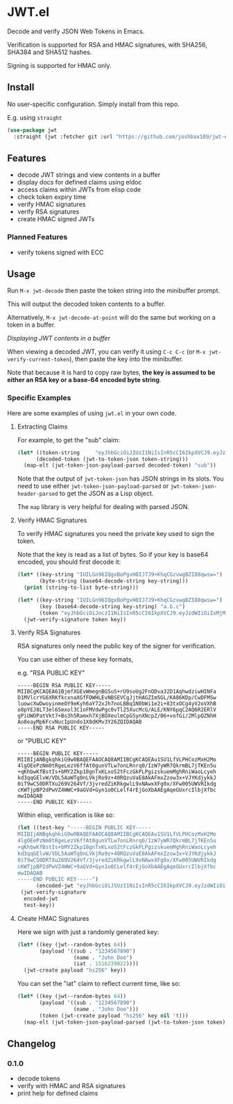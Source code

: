 * JWT.el

Decode and verify JSON Web Tokens in Emacs.

Verification is supported for RSA and HMAC signatures, with SHA256, SHA384 and SHA512 hashes.

Signing is supported for HMAC only.

** Install

No user-specific configuration. Simply install from this repo.

E.g. using =straight=
#+begin_src emacs-lisp
(use-package jwt
  :straight (jwt :fetcher git :url "https://github.com/joshbax189/jwt-el"))
#+end_src

** Features
- decode JWT strings and view contents in a buffer
- display docs for defined claims using eldoc
- access claims within JWTs from elisp code
- check token expiry time
- verify HMAC signatures
- verify RSA signatures
- create HMAC signed JWTs

*** Planned Features
- verify tokens signed with ECC


** Usage

Run =M-x jwt-decode= then paste the token string into the minibuffer prompt.

This will output the decoded token contents to a buffer.

Alternatively, =M-x jwt-decode-at-point= will do the same but working on a token in a buffer.

[[./images/jwt-buffer.png]]
/Displaying JWT contents in a buffer/

When viewing a decoded JWT, you can verify it using =C-c C-c= (or =M-x jwt-verify-current-token=), then paste the
key into the minibuffer.

Note that because it is hard to copy raw bytes, *the key is assumed to be either an RSA key or a base-64 encoded byte string*.

*** Specific Examples

Here are some examples of using ~jwt.el~ in your own code.

**** Extracting Claims

For example, to get the "sub" claim:
#+begin_src emacs-lisp
(let* ((token-string     "eyJhbGciOiJIUzI1NiIsInR5cCI6IkpXVCJ9.eyJzdWIiOiIxMjM0NTY3ODkwIiwibmFtZSI6IkpvaG4gRG9lIiwiaWF0IjoxNTE2MjM5MDIyfQ.SflKxwRJSMeKKF2QT4fwpMeJf36POk6yJV_adQssw5c")
      (decoded-token (jwt-to-token-json token-string)))
  (map-elt (jwt-token-json-payload-parsed decoded-token) "sub"))
#+end_src

#+RESULTS:
: 1234567890

Note that the output of ~jwt-token-json~ has JSON strings in its slots. You need to use either
~jwt-token-json-payload-parsed~ or ~jwt-token-json-header-parsed~ to get the JSON as a Lisp object.

The ~map~ library is very helpful for dealing with parsed JSON.

**** Verify HMAC Signatures

To verify HMAC signatures you need the private key used to sign the token.

Note that the key is read as a list of bytes. So if your key is base64 encoded, you should first decode it:
#+begin_src emacs-lisp
(let* ((key-string "IUILGn96IQgxBoPgvH0IJ7J9+KhqCGzvwgBZI88qwsw=")
       (byte-string (base64-decode-string key-string)))
  (print (string-to-list byte-string)))
#+end_src

#+RESULTS:
| 33 | 66 | 11 | 26 | 127 | 122 | 33 | 8 | 49 | 6 | 131 | 224 | 188 | 125 | 8 | 39 | 178 | 125 | 248 | 168 | 106 | 8 | 108 | 239 | 194 | 0 | 89 | 35 | 207 | 42 | 194 | 204 |

#+begin_src emacs-lisp
(let* ((key-string "IUILGn96IQgxBoPgvH0IJ7J9+KhqCGzvwgBZI88qwsw=")
       (key (base64-decode-string key-string) "a.b.c")
       (token "eyJhbGciOiJoczI1NiIsInR5cCI6IkpXVCJ9.eyJzdWIiOiIxMjM0NTY3ODkwIiwibmFtZSI6IkpvaG4gRG9lIiwiaWF0IjoxNTE2MjM5MDIyfQ.Adw8gL7v0IwVQsq3B8n6v_0AxdUBJoLmPTiFaP9LYCA"))
  (jwt-verify-signature token key))
#+end_src

#+RESULTS:
: t

**** Verify RSA Signatures

RSA signatures only need the public key of the signer for verification.

You can use either of these key formats,

e.g. "RSA PUBLIC KEY"
: -----BEGIN RSA PUBLIC KEY-----
: MIIBCgKCAQEA61BjmfXGEvWmegnBGSuS+rU9soUg2FnODva32D1AqhwdziwHINFa
: D1MVlcrYG6XRKfkcxnaXGfFDWHLEvNBSEVCgJjtHAGZIm5GL/KA86KDp/CwDFMSw
: luowcXwDwoyinmeOY9eKyh6aY72xJh7noLBBq1N0bWi1e2i+83txOCg4yV2oVXhB
: o8pYEJ8LT3el6Smxol3C1oFMVdwPgc0vTl25XucMcG/ALE/KNY6pqC2AQ6R2ERlV
: gPiUWOPatVkt7+Bs3h5Ramxh7XjBOXeulmCpGSynXNcpZ/06+vofGi/2MlpQZNhH
: Ao8eayMp6FcvNucIpUndo1X8dKMv3Y26ZQIDAQAB
: -----END RSA PUBLIC KEY-----

or "PUBLIC KEY"
: -----BEGIN PUBLIC KEY-----
: MIIBIjANBgkqhkiG9w0BAQEFAAOCAQ8AMIIBCgKCAQEAu1SU1LfVLPHCozMxH2Mo
: 4lgOEePzNm0tRgeLezV6ffAt0gunVTLw7onLRnrq0/IzW7yWR7QkrmBL7jTKEn5u
: +qKhbwKfBstIs+bMY2Zkp18gnTxKLxoS2tFczGkPLPgizskuemMghRniWaoLcyeh
: kd3qqGElvW/VDL5AaWTg0nLVkjRo9z+40RQzuVaE8AkAFmxZzow3x+VJYKdjykkJ
: 0iT9wCS0DRTXu269V264Vf/3jvredZiKRkgwlL9xNAwxXFg0x/XFw005UWVRIkdg
: cKWTjpBP2dPwVZ4WWC+9aGVd+Gyn1o0CLelf4rEjGoXbAAEgAqeGUxrcIlbjXfbc
: mwIDAQAB
: -----END PUBLIC KEY-----

Within elisp, verification is like so:
#+begin_src emacs-lisp
(let ((test-key "-----BEGIN PUBLIC KEY-----
MIIBIjANBgkqhkiG9w0BAQEFAAOCAQ8AMIIBCgKCAQEAu1SU1LfVLPHCozMxH2Mo
4lgOEePzNm0tRgeLezV6ffAt0gunVTLw7onLRnrq0/IzW7yWR7QkrmBL7jTKEn5u
+qKhbwKfBstIs+bMY2Zkp18gnTxKLxoS2tFczGkPLPgizskuemMghRniWaoLcyeh
kd3qqGElvW/VDL5AaWTg0nLVkjRo9z+40RQzuVaE8AkAFmxZzow3x+VJYKdjykkJ
0iT9wCS0DRTXu269V264Vf/3jvredZiKRkgwlL9xNAwxXFg0x/XFw005UWVRIkdg
cKWTjpBP2dPwVZ4WWC+9aGVd+Gyn1o0CLelf4rEjGoXbAAEgAqeGUxrcIlbjXfbc
mwIDAQAB
-----END PUBLIC KEY-----")
      (encoded-jwt "eyJhbGciOiJSUzI1NiIsInR5cCI6IkpXVCJ9.eyJzdWIiOiIxMjM0NTY3ODkwIiwibmFtZSI6IkpvaG4gRG9lIiwiYWRtaW4iOnRydWUsImlhdCI6MTUxNjIzOTAyMn0.NHVaYe26MbtOYhSKkoKYdFVomg4i8ZJd8_-RU8VNbftc4TSMb4bXP3l3YlNWACwyXPGffz5aXHc6lty1Y2t4SWRqGteragsVdZufDn5BlnJl9pdR_kdVFUsra2rWKEofkZeIC4yWytE58sMIihvo9H1ScmmVwBcQP6XETqYd0aSHp1gOa9RdUPDvoXQ5oqygTqVtxaDr6wUFKrKItgBMzWIdNZ6y7O9E0DhEPTbE9rfBo6KTFsHAZnMg4k68CDp2woYIaXbmYTWcvbzIuHO7_37GT79XdIwkm95QJ7hYC9RiwrV7mesbY4PAahERJawntho0my942XheVLmGwLMBkQ"))
 (jwt-verify-signature
  encoded-jwt
  test-key))
#+end_src

#+RESULTS:
: t

**** Create HMAC Signatures

Here we sign with just a randomly generated key:
#+begin_src emacs-lisp
(let* ((key (jwt--random-bytes 64))
       (payload '((sub . "1234567890")
                  (name . "John Doe")
                  (iat . 1516239022))))
  (jwt-create payload "hs256" key))
#+end_src

#+RESULTS:
: eyJhbGciOiJoczI1NiIsInR5cCI6IkpXVCJ9.eyJzdWIiOiIxMjM0NTY3ODkwIiwibmFtZSI6IkpvaG4gRG9lIiwiaWF0IjoxNTE2MjM5MDIyfQ.ZAOIiHXlIQxtozfGNeSdhw1S_zSLwGKL0o_apPLPJ1I

You can set the "iat" claim to reflect current time, like so:
#+begin_src emacs-lisp
(let* ((key (jwt--random-bytes 64))
       (payload '((sub . "1234567890")
                  (name . "John Doe")))
       (token (jwt-create payload "hs256" key nil 't)))
  (map-elt (jwt-token-json-payload-parsed (jwt-to-token-json token)) "iat"))
#+end_src

#+RESULTS:
: 1726509832

** Changelog

*** 0.1.0
- decode tokens
- verify with HMAC and RSA signatures
- print help for defined claims
